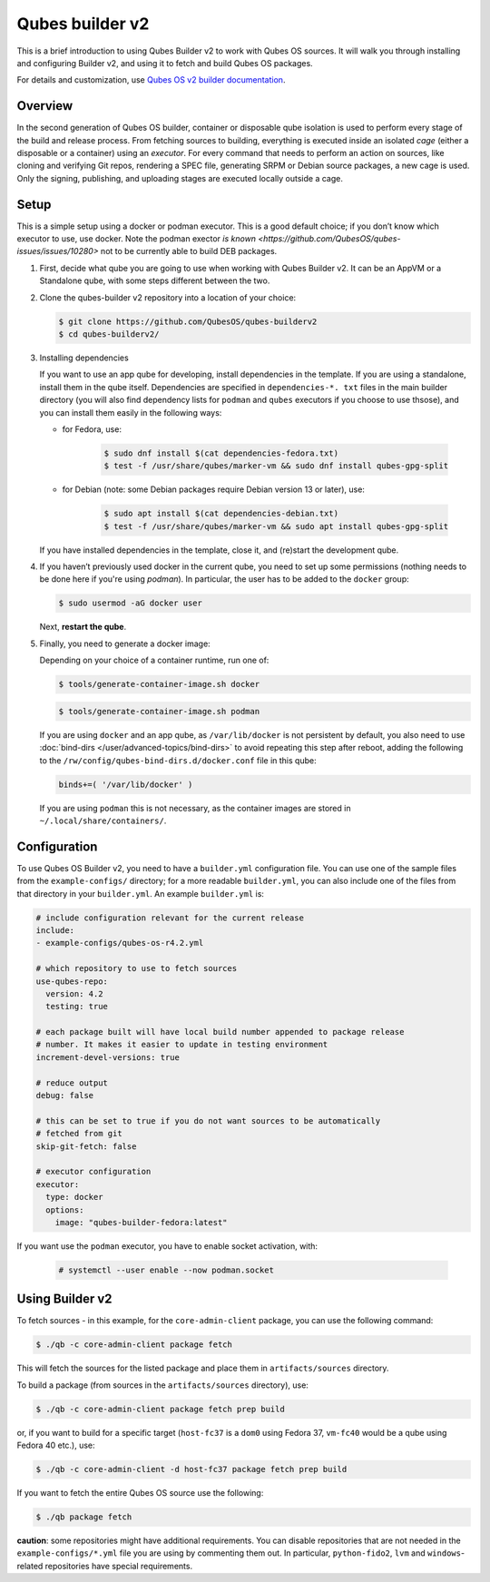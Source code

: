 ================
Qubes builder v2
================

This is a brief introduction to using Qubes Builder v2 to work with Qubes OS sources. It will walk you through installing and configuring Builder v2, and using it to fetch and build Qubes OS packages.

For details and customization, use `Qubes OS v2 builder documentation <https://github.com/QubesOS/qubes-builderv2/>`__.

Overview
--------

In the second generation of Qubes OS builder, container or disposable qube isolation is used to perform every stage of the build and release process. From fetching sources to building, everything is executed inside an isolated *cage* (either a disposable or a container) using an *executor*. For every command that needs to perform an action on sources, like cloning and verifying Git repos, rendering a SPEC file, generating SRPM or Debian source packages, a new cage is used. Only the signing, publishing, and uploading stages are executed locally outside a cage.

Setup
-----

This is a simple setup using a docker or podman executor. This is a good default choice; if you don’t know which executor to use, use docker.  Note the podman exector `is known <https://github.com/QubesOS/qubes-issues/issues/10280>` not to be currently able to build DEB packages.

1. First, decide what qube you are going to use when working with Qubes Builder v2. It can be an AppVM or a Standalone qube, with some steps different between the two.

2. Clone the qubes-builder v2 repository into a location of your choice:

   .. code:: console

         $ git clone https://github.com/QubesOS/qubes-builderv2
         $ cd qubes-builderv2/

3. Installing dependencies

   If you want to use an app qube for developing, install dependencies in the template. If you are using a standalone, install them in the qube itself. Dependencies are specified in ``dependencies-*. txt`` files in the main builder directory (you will also find dependency lists for ``podman`` and ``qubes`` executors if you choose to use thsose), and you can install them easily in the following ways:

   - for Fedora, use:

      .. code:: console

         $ sudo dnf install $(cat dependencies-fedora.txt)
         $ test -f /usr/share/qubes/marker-vm && sudo dnf install qubes-gpg-split

   - for Debian (note: some Debian packages require Debian version 13 or later), use:

      .. code:: console

         $ sudo apt install $(cat dependencies-debian.txt)
         $ test -f /usr/share/qubes/marker-vm && sudo apt install qubes-gpg-split

   If you have installed dependencies in the template, close it, and (re)start the development qube.

4. If you haven’t previously used docker in the current qube, you need to set up some permissions (nothing needs to be done here if you're using `podman`). In particular, the user has to be added to the ``docker`` group:

   .. code:: console

         $ sudo usermod -aG docker user

   Next, **restart the qube**.

5. Finally, you need to generate a docker image:

   Depending on your choice of a container runtime, run one of:

   .. code:: console

         $ tools/generate-container-image.sh docker

   .. code:: console

         $ tools/generate-container-image.sh podman

   If you are using ``docker`` and an app qube, as ``/var/lib/docker`` is not persistent by default, you also need to use :doc:`bind-dirs </user/advanced-topics/bind-dirs>` to avoid repeating this step after reboot, adding the following to the ``/rw/config/qubes-bind-dirs.d/docker.conf`` file in this qube:

   .. code:: bash

         binds+=( '/var/lib/docker' )

   If you are using ``podman`` this is not necessary, as the container images are stored in ``~/.local/share/containers/``.

Configuration
-------------

To use Qubes OS Builder v2, you need to have a ``builder.yml`` configuration file. You can use one of the sample files from the ``example-configs/`` directory; for a more readable ``builder.yml``, you can also include one of the files from that directory in your ``builder.yml``. An example ``builder.yml`` is:

.. code:: yaml

      # include configuration relevant for the current release
      include:
      - example-configs/qubes-os-r4.2.yml

      # which repository to use to fetch sources
      use-qubes-repo:
        version: 4.2
        testing: true

      # each package built will have local build number appended to package release
      # number. It makes it easier to update in testing environment
      increment-devel-versions: true

      # reduce output
      debug: false

      # this can be set to true if you do not want sources to be automatically
      # fetched from git
      skip-git-fetch: false

      # executor configuration
      executor:
        type: docker
        options:
          image: "qubes-builder-fedora:latest"

If you want use the ``podman`` executor, you have to enable socket activation, with:


   .. code:: console

         # systemctl --user enable --now podman.socket

Using Builder v2
----------------

To fetch sources - in this example, for the ``core-admin-client`` package, you can use the following command:

.. code:: console

      $ ./qb -c core-admin-client package fetch

This will fetch the sources for the listed package and place them in ``artifacts/sources`` directory.

To build a package (from sources in the ``artifacts/sources`` directory), use:

.. code:: console

      $ ./qb -c core-admin-client package fetch prep build

or, if you want to build for a specific target (``host-fc37`` is a ``dom0`` using Fedora 37, ``vm-fc40`` would be a qube using Fedora 40 etc.), use:

.. code:: console

      $ ./qb -c core-admin-client -d host-fc37 package fetch prep build

If you want to fetch the entire Qubes OS source use the following:

.. code:: console

      $ ./qb package fetch

**caution**: some repositories might have additional requirements. You can disable repositories that are not needed in the ``example-configs/*.yml`` file you are using by commenting them out. In particular, ``python-fido2``, ``lvm`` and ``windows``-related repositories have special requirements.
